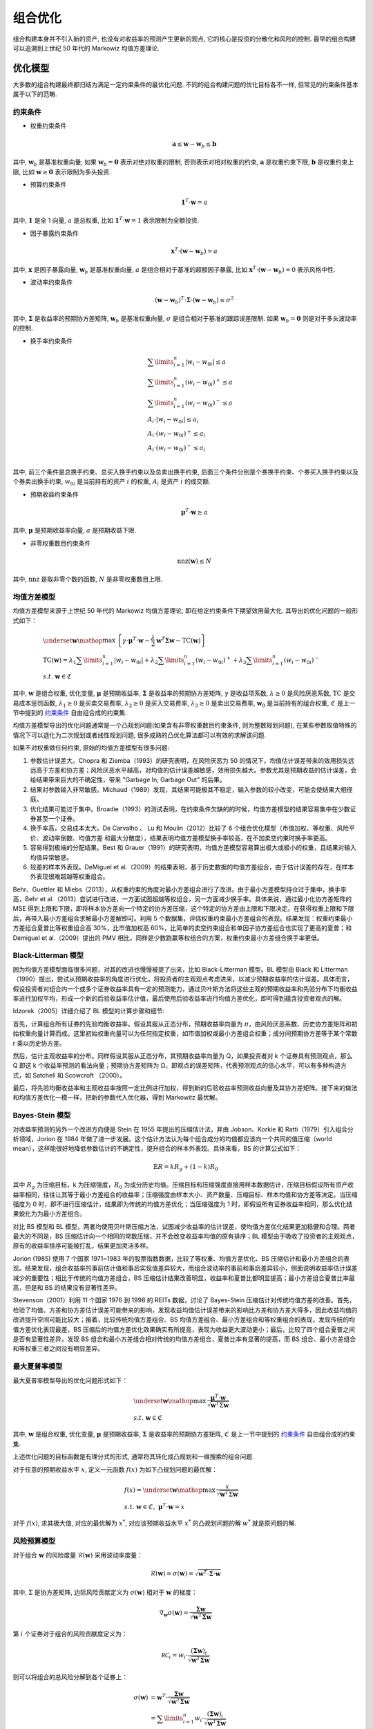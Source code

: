 组合优化
========

组合构建本身并不引入新的资产, 也没有对收益率的预测产生更新的观点, 它的核心是投资的分散化和风险的控制. 最早的组合构建可以追溯到上世纪 50 年代的 Markowiz 均值方差理论.


优化模型
--------

大多数的组合构建最终都归结为满足一定约束条件的最优化问题. 不同的组合构建问题的优化目标各不一样, 但常见的约束条件基本属于以下的范畴. 

.. _约束条件:

约束条件
````````

* 权重约束条件

    .. math::
        \mathbf{a}\le\mathbf{w}-\mathbf{w}_b\le\mathbf{b}

其中, :math:`\mathbf{w}_b` 是基准权重向量, 如果 :math:`\mathbf{w}_b=\mathbf{0}` 表示对绝对权重的限制, 否则表示对相对权重的约束, :math:`\mathbf{a}` 是权重约束下限, :math:`\mathbf{b}` 是权重约束上限, 比如 :math:`\mathbf{w}\ge \mathbf{0}` 表示限制为多头投资. 

* 预算约束条件

    .. math::
         \mathbf{1}^T\cdot\mathbf{w}=a

其中, :math:`\mathbf{1}` 是全 1 向量, :math:`a` 是总权重, 比如 :math:`\mathbf{1}^T\cdot\mathbf{w}=1` 表示限制为全额投资. 

* 因子暴露约束条件

    .. math::
         \mathbf{x}^T\cdot\left(\mathbf{w}-\mathbf{w}_b\right)=a

其中, :math:`\mathbf{x}` 是因子暴露向量, :math:`\mathbf{w}_b` 是基准权重向量, :math:`a` 是组合相对于基准的超额因子暴露, 比如 :math:`\mathbf{x}^T\cdot \left(\mathbf{w}-\mathbf{w}_b\right)=0` 表示风格中性. 

* 波动率约束条件

    .. math::
         \left(\mathbf{w}-\mathbf{w}_b\right)^T\cdot \mathbf{\Sigma}\cdot \left(\mathbf{w}-\mathbf{w}_b\right)\le \sigma^2

其中, :math:`\mathbf{\Sigma}` 是收益率的预期协方差矩阵, :math:`\mathbf{w}_b` 是基准权重向量, :math:`\sigma` 是组合相对于基准的跟踪误差限制. 如果 :math:`\mathbf{w}_b=\mathbf{0}` 则是对于多头波动率的控制. 

* 换手率约束条件

    .. math::
        \begin{align}
            & \sum\limits_{i=1}^n{\left| {{w}_{i}}-{{w}_{0i}} \right|}\le a \\
            & \sum\limits_{i=1}^n{\left( {{w}_{i}}-{{w}_{0i}} \right)^{+}}\le a \\
            & \sum\limits_{i=1}^n{\left( {{w}_{i}}-{{w}_{0i}} \right)^{-}}\le a \\
            & A_i\cdot\left|w_i-w_{0i}\right|\le a_i \\
            & A_i\cdot\left(w_i-w_{0i}\right)^+\le a_i \\
            & A_i\cdot\left(w_i-w_{0i}\right)^-\le a_i \\
        \end{align}

其中, 前三个条件是总换手约束、总买入换手约束以及总卖出换手约束, 后面三个条件分别是个券换手约束、个券买入换手约束以及个券卖出换手约束, :math:`w_{0i}` 是当前持有的资产 :math:`i` 的权重, :math:`A_i` 是资产 :math:`i` 的成交额. 

* 预期收益约束条件

    .. math::
        \mathbf{\mu}^T\cdot\mathbf{w}\ge a

其中, :math:`\mathbf{\mu}` 是预期收益率向量, :math:`a` 是预期收益下限. 

* 非零权重数目约束条件

    .. math::
        \operatorname{nnz}\left( \mathbf{w} \right)\le N

其中, :math:`\operatorname{nnz}` 是取非零个数的函数, :math:`N` 是非零权重数目上限. 


均值方差模型
````````````

均值方差模型来源于上世纪 50 年代的 Markowiz 均值方差理论, 即在给定约束条件下期望效用最大化. 其导出的优化问题的一般形式如下：

.. math::
    \begin{align}
      & \underset{\mathbf{w}}{\mathop{\max }}\,\left\{\gamma\cdot\mathbf{\mu}^T\cdot\mathbf{w}-\frac{\lambda }{2}\mathbf{w}^T\mathbf{\Sigma}\mathbf{w}-\operatorname{TC}\left( \mathbf{w} \right) \right\} \\ 
     & \operatorname{TC}\left( \mathbf{w} \right)={\lambda_1}\sum\limits_{i=1}^n{\left| {{w}_{i}}-{{w}_{0i}} \right|} + {\lambda_2}\sum\limits_{i=1}^n{\left( {{w}_{i}}-{{w}_{0i}} \right)^{+}} + {\lambda_3}\sum\limits_{i=1}^n{{\left( {{w}_{i}}-{{w}_{0i}} \right)}^{-}} \\
     & s.t.\ \mathbf{w}\in\mathfrak{C}
    \end{align}

其中, :math:`\mathbf{w}` 是组合权重, 优化变量, :math:`\mathbf{\mu}` 是预期收益率, :math:`\mathbf{\Sigma}` 是收益率的预期协方差矩阵, :math:`\gamma` 是收益项系数, :math:`\lambda\ge 0` 是风险厌恶系数, :math:`\operatorname{TC}` 是交易成本惩罚函数, :math:`\lambda_1\ge 0` 是买卖交易费率, :math:`\lambda_2\ge 0` 是买入交易费率, :math:`\lambda_3\ge 0` 是卖出交易费率, :math:`\mathbf{w}_0` 是当前持有的组合权重, :math:`\mathfrak{C}` 是上一节中提到的 `约束条件`_ 自由组合成的约束集. 

均值方差模型导出的优化问题通常是一个凸规划问题(如果含有非零权重数目约束条件, 则为整数规划问题), 在某些参数取值特殊的情况下可以退化为二次规划或者线性规划问题, 很多成熟的凸优化算法都可以有效的求解该问题. 

如果不对权重做任何约束, 原始的均值方差模型有很多问题:

1. 参数估计误差大。Chopra 和 Ziemba（1993）的研究表明，在风险厌恶为 50 的情况下，均值估计误差带来的效用损失远远高于方差和协方差；风险厌恶水平越高，对均值的估计误差越敏感，效用损失越大。参数尤其是预期收益的估计误差，会给结果带来巨大的不确定性，带来 "Garbage In, Garbage Out" 的后果。
2. 结果对参数输入非常敏感。Michaud（1989）发现，其结果可能极其不稳定，输入参数的较小改变，可能会使结果大相径庭。
3. 优化结果可能过于集中。Broadie（1993）的测试表明，在约束条件欠缺的的时候，均值方差模型的结果容易集中在少数证券甚至一个证券。
4. 换手率高，交易成本太大。De Carvalho 、 Lu 和 Moulin（2012）比较了 6 个组合优化模型（市值加权、等权重、风险平价、波动率倒数、均值方差 和最大分散度），结果表明均值方差模型换手率较高，在不加卖空约束时换手率更高。
5. 容易得到极端的分配结果。Best 和 Grauer（1991）的研究表明，均值方差模型容易算出极大或极小的权重，且结果对输入均值异常敏感。
6. 较差的样本外表现。DeMiguel et al.（2009）的结果表明，基于历史数据的均值方差组合，由于估计误差的存在，在样本外表现很难超越等权重组合。

Behr、Guettler 和 Miebs（2013），从权重约束的角度对最小方差组合进行了改进。由于最小方差模型持仓过于集中，换手率高，Behr et al.（2013）尝试进行改进，一方面试图超越等权组合，另一方面减少换手率。具体来说，通过最小化协方差矩阵的 MSE 得到上限和下限，即将样本协方差向一个特定的协方差压缩，这个特定的协方差由上限和下限决定。在获得权重上限和下限后，再带入最小方差组合求解最小方差解即可。利用 5 个数据集，评估权重约束最小方差组合的表现。结果发现：权重约束最小方差组合夏普比等权重组合高 30%，比市值加权高 60%，比简单的卖空约束组合和单因子协方差组合也实现了更高的夏普；和 Demiguel et al.（2009）提出的 PMV 相比，同样是少数跑赢等权组合的方案，权重约束最小方差组合换手率更低。


Black-Litterman 模型
````````````````````

因为均值方差模型面临很多问题，对其的改进也慢慢被提了出来，比如 Black-Litterman 模型。BL 模型由 Black 和 Litterman （1990）提出，尝试从预期收益率的角度进行优化，将投资者的主观观点考虑进来，以减少预期收益率的估计误差。具体而言，假设投资者对组合内一个或多个证券收益率具有一定的预测能力，通过贝叶斯方法将这些主观的预期收益率和先验分布下均衡收益率进行加权平均，形成一个新的后验收益率估计值，最后使用后验收益率进行均值方差优化，即可得到蕴含投资者观点的解。

Idzorek（2005）详细介绍了 BL 模型的计算步骤和细节:

首先，计算组合所有证券的先验均衡收益率。假设其服从正态分布，预期收益率向量为 :math:`\pi`，由风险厌恶系数、历史协方差矩阵和初始权重向量计算而成。这里初始权重向量可以为任何指定权重，如市值加权或最小方差组合权重；成分间预期协方差等于某个常数 r 乘以历史协方差。

然后，估计主观收益率的分布。同样假设其服从正态分布，其预期收益率向量为 Q，如果投资者对 k 个证券具有预测观点，那么 Q 即这 k 个收益率预测的看法向量；预期协方差矩阵为 Ω，即观点的误差矩阵，代表预测观点的信心水平，可以有多种构造方式，如 Satchell 和 Scowcroft （2000）。

最后，将先验均衡收益率和主观收益率按照一定比例进行加权，得到新的后验收益率预测收益向量及其协方差矩阵。接下来的做法和均值方差优化一模一样，把新的参数代入优化器，得到 Markowitz 最优解。


Bayes-Stein 模型
````````````````

对收益率预测的另外一个改进方向便是 Stein 在 1955 年提出的压缩估计法，并由 Jobson、Korkie 和 Ratti（1979）引入组合分析领域，Jorion 在 1984 年做了进一步发展。这个估计方法认为每个组合成分的均值都应该向一个共同的值压缩（world mean），这样能很好地降低参数估计的不确定性，提升组合的样本外表现。具体来看，BS 的计算公式如下：

.. math::
    \mathbb{E}R = kR_g + (1-k)R_0

其中 :math:`R_g` 为压缩目标，k 为压缩强度，:math:`R_0` 为成分历史均值。压缩目标和压缩强度直接用样本数据估计，压缩目标假设所有资产收益率相同，往往让其等于最小方差组合的收益率；压缩强度由样本大小、资产数量、压缩目标、样本均值和协方差等决定。当压缩强度为 0 时，即不进行压缩估计，结果即为传统的均值方差优化；当压缩强度为 1 时，即假设所有证券收益率相同，那么优化结果蜕化为为最小方差组合。

对比 BS 模型和 BL 模型，两者均使用贝叶斯压缩方法，试图减少收益率的估计误差，使均值方差优化结果更加稳健和合理。两者最大的不同是，BS 压缩估计向一个相同的常数压缩，并不会改变收益率均值的原有排序；BL 模型由于吸收了投资者的主观观点，原有的收益率排序可能被打乱，结果更加灵活多样。

Jorion (1985) 使用 7 个国家 1971~1983 年的股票指数数据，比较了等权重、均值方差优化、BS 压缩估计和最小方差组合的表现。结果发现，组合收益率的事前估计值和事后实现值差异较大，而组合波动率的事前和事后差异较小，侧面说明收益率估计误差减少的重要性；相比于传统的均值方差组合，BS 压缩估计结果改善明显，收益率和夏普比都明显提高；最小方差组合夏普比率最高，但是和 BS 的结果没有显著性差异。

Stevenson（2001）利用 11 个国家 1976 到 1998 的 REITs 数据，讨论了 Bayes-Stein 压缩估计对传统均值方差的改善。首先，检验了均值、方差和协方差估计误差可能带来的影响，发现收益均值估计误差带来的影响比方差和协方差大得多，因此收益均值的改进提升空间可能比较大；接着，比较传统均值方差组合、BS 均值方差组合、最小方差组合和等权重组合的表现，发现传统的均值方差优化表现最差，BS 压缩后的均值方差优化效果确实有所提高，表现为收益更大波动更小；最后，比较了四个组合夏普之间是否有显著性差异，发现 BS 组合和最小方差组合相对传统的均值方差组合，夏普比率有显著的提高，而 BS 组合、最小方差组合和等权重三者之间没有明显差异。


最大夏普率模型
``````````````

最大夏普率模型导出的优化问题形式如下：

.. math::
    \begin{align}
    & \underset{\mathbf{w}}{\mathop{\max }}\,\frac{\mathbf{\mu}^T\cdot\mathbf{w}}{\sqrt{\mathbf{w}^T\Sigma\mathbf{w}}}\\ 
    & s.t.\ \mathbf{w}\in\mathfrak{C}
    \end{align}

其中, :math:`\mathbf{w}` 是组合权重, 优化变量, :math:`\mathbf{\mu}` 是预期收益率, :math:`\mathbf{\Sigma}` 是收益率的预期协方差矩阵, :math:`\mathfrak{C}` 是上一节中提到的 `约束条件`_ 自由组合成的约束集. 

上述优化问题的目标函数是有理分式的形式, 通常将其转化成凸规划和一维搜索的组合问题. 

对于任意的预期收益水平 :math:`x`, 定义一元函数 :math:`f\left(x\right)` 为如下凸规划问题的最优解：

.. math::
    \begin{align}
    & f\left(x\right) = \underset{\mathbf{w}}{\mathop{\max }}\,\frac{x}{\sqrt{\mathbf{w}^T\Sigma\mathbf{w}}}\\ 
    & s.t.\ \mathbf{w}\in\mathfrak{C},\ \mathbf{\mu}^T\cdot\mathbf{w}=x
    \end{align}

对于 :math:`f\left(x\right)`, 求其极大值, 对应的最优解为 :math:`x^*`, 对应该预期收益水平 :math:`x^*` 的凸规划问题的解 :math:`w^*` 就是原问题的解. 


风险预算模型
````````````

对于组合 :math:`\mathbf{w}` 的风险度量 :math:`\mathcal{R}\left(\mathbf{w}\right)` 采用波动率度量：

.. math::
    \mathcal{R}\left(\mathbf{w}\right) = \sigma\left(\mathbf{w}\right) = \sqrt{\mathbf{w}^T\cdot\mathbf{\Sigma}\cdot\mathbf{w}}

其中, :math:`\Sigma` 是协方差矩阵, 边际风险贡献定义为 :math:`\sigma\left(\mathbf{w}\right)` 相对于 :math:`\mathbf{w}` 的梯度：

    .. math::
        \nabla_{\mathbf{w}}\sigma\left(\mathbf{w}\right) = \frac{\mathbf{\Sigma}\mathbf{w}}{\sqrt{\mathbf{w}^T\mathbf{\Sigma}\mathbf{w}}}

第 :math:`i` 个证券对于组合的风险贡献度定义为：

    .. math::
        \mathcal{RC}_i=w_i\cdot\frac{\left(\mathbf{\Sigma}\mathbf{w}\right)_i}{\sqrt{\mathbf{w}^T\mathbf{\Sigma}\mathbf{w}}}

则可以将组合的总风险分解到各个证券上：

    .. math::
        \begin{align}
        \sigma\left(\mathbf{w}\right) &= \mathbf{w}^T\cdot\frac{\mathbf{\Sigma}\mathbf{w}}{\sqrt{\mathbf{w}^T\mathbf{\Sigma}\mathbf{w}}}\\
        &= \sum\limits_{i=1}^{n}w_i\cdot\frac{\left(\mathbf{\Sigma}\mathbf{w}\right)_i}{\sqrt{\mathbf{w}^T\mathbf{\Sigma}\mathbf{w}}}\\
        &= \sum\limits_{i=1}^{n}\mathcal{RC}_i\\
        \end{align}

对于给定的风险预算 :math:`\mathbf{b}`, 定义风险预算组合为：

    .. math::
        \left\{ \begin{align}
                   & \mathcal{RC}_i=b_i\cdot\mathcal{R}\left(\mathbf{w}\right)  \\
                   & b_i\ge0  \\
                   & w_i\ge0  \\
                   & \sum\limits_{i=1}^{n}b_i = 1  \\
                   & \sum\limits_{i=1}^{n}w_i = 1  \\
                \end{align}
        \right.

当 :math:`b_i=\frac{1}{n},i=1,\ldots,n` 时该模型即为风险平价模型, 即各个资产的风险贡献度相同. 

该非线性方程组的求解将转化为如下的优化问题：

.. math::
    \begin{align}
      & \underset{\mathbf{w}}{\mathop{\min}}\,f\left(\mathbf{w};\mathbf{b}\right)=\sum\limits_{i=1}^{n}\left(\mathcal{RC}_i-b_i\mathcal{R}(\mathbf{w})\right)^2 \\ 
     & s.t.\ \mathbf{1}^T\cdot\mathbf{w}=1,\mathbf{0}\le\mathbf{w}\le\mathbf{1} \\ 
    \end{align}

或者：

.. math::
    \begin{align}
      & \underset{\mathbf{w}}{\mathop{\min}}\,f\left(\mathbf{w};\mathbf{b}\right)=\sum\limits_{i=1}^{n}\sum\limits_{j=1}^{n}{\left(\frac{\mathcal{RC}_i}{b_i}-\frac{\mathcal{RC}_j}{b_j}\right)^2} \\ 
     & s.t.\ \mathbf{1}^T\cdot\mathbf{w}=1,\mathbf{0}\le\mathbf{w}\le\mathbf{1} \\ 
    \end{align}

以下主要针对第二个优化问题构建求解方法. 

通过计算目标函数 :math:`f\left(\mathbf{w};\mathbf{b}\right)` 的梯度和 Hessian 矩阵可以帮助减少计算次数, 尤其在资产数目很大的时候, 目标函数的梯度为：

.. math::
    \begin{align}
        \frac{\partial f}{\partial w_k} &= \frac{4n}{\sigma^2}w_k\frac{\left(\Sigma \mathbf{w}\right)^2_k}{b_k^2} - \frac{4}{\sigma^2}\frac{\left(\Sigma\mathbf{w}\right)_k}{b_k}\sum\limits_{i=1}^{n}w_i\frac{\left(\Sigma\mathbf{w}\right)_i}{b_i}\\
        &+ \frac{4n}{\sigma^2}\sum\limits_{i=1}^{n}w_i^2\frac{\left(\Sigma\mathbf{w}\right)_i}{b_i^2}\Sigma_{ik} - \frac{4}{\sigma^2}\left(\sum\limits_{i=1}^{n}w_i\frac{\left(\Sigma\mathbf{w}\right)_i}{b_i}\right)\cdot\left(\sum\limits_{i=1}^{n}\frac{w_i}{b_i}\Sigma_{ik}\right)\\
        &- \frac{4n}{\sigma^4}\left(\sum\limits_{i=1}^{n}w_i^2\frac{\left(\Sigma\mathbf{w}\right)^2_i}{b_i^2}\right)\cdot\left(\sum\limits_{i=1}^{n}w_i\Sigma_{ik}\right) + \frac{4}{\sigma^4}\left(\sum\limits_{i=1}^{n}w_i\frac{\left(\Sigma\mathbf{w}\right)_i}{b_i}\right)^2\cdot\left(\sum\limits_{i=1}^{n}w_i\Sigma_{ik}\right)\\
    \end{align}

矩阵形式为：（矩阵之间对应元素相乘记为 :math:`.*`, 矩阵的乘方也是各个元素分别乘方）

.. math::
    \begin{align}
        \frac{\partial f}{\partial\mathbf{w}} &= \frac{4n}{\sigma^2}w.*\left(\Sigma\mathbf{w}\right)^2.*\mathbf{b}^{-2} - \frac{4}{\sigma^2}\left(\mathbf{w}^T\left((\Sigma\mathbf{w}).*\mathbf{b}^{-1}\right)\right)\left(\left(\Sigma\mathbf{w}\right).*\mathbf{b}^{-1}\right)\\
        &+ \frac{4n}{\sigma^2}\Sigma\cdot\left(\mathbf{w}^2.*\left(\Sigma\mathbf{w}\right).*\mathbf{b}^{-2}\right) - \frac{4}{\sigma^2}\left(\mathbf{w}^T\left((\Sigma\mathbf{w}).*\mathbf{b}^{-1}\right)\right)\cdot\Sigma\cdot\left(\mathbf{w}.*\mathbf{b}^{-1}\right)\\
        &- \frac{4n}{\sigma^4}\left(\mathbf{w}^2\right)^T\cdot\left((\Sigma\mathbf{w})^2.*\mathbf{b}^{-2}\right)\cdot\Sigma\mathbf{w} + \frac{4}{\sigma^4}\left(\mathbf{w}^T\left((\Sigma\mathbf{w}).*\mathbf{b}^{-1}\right)\right)^2\cdot\Sigma\mathbf{w}\\
    \end{align}

目标函数的 Hessian 矩阵为：

.. math::
    \begin{align}
        \frac{\partial^2f}{\partial w_k\partial w_l} &= -\frac{2}{\sigma^2}\frac{\partial f}{\partial w_k}\left(\Sigma\mathbf{w}\right)_l + \frac{4n}{\sigma^2}\left[\delta_{kl}\frac{\left(\Sigma\mathbf{w}\right)^2_k}{b_k^2}+2w_k\frac{\left(\Sigma\mathbf{w}\right)_k}{b_k^2}\Sigma_{kl}\right]\\
        &- \frac{4}{\sigma^2}\left[\frac{\left(\Sigma\mathbf{w}\right)_l}{b_l}+\sum\limits_{i=1}^{n}\frac{w_i}{b_i}\Sigma_{il}\right]\frac{\left(\Sigma\mathbf{w}\right)_k}{b_k} - \frac{4}{\sigma^2}\left(\sum\limits_{i=1}^{n}w_i\frac{\left(\Sigma\mathbf{w}\right)_i}{b_i}\right)\frac{\Sigma_{kl}}{b_k}\\
        &+ \frac{4n}{\sigma^2}\left[2w_l\frac{\left(\Sigma\mathbf{w}\right)_l}{b_l^2}\Sigma_{lk}+\sum\limits_{i=1}^{n}\frac{w^2_i}{b_i^2}\Sigma_{ik}\Sigma_{il}\right]-\frac{4}{\sigma^2}\left[\frac{\left(\Sigma\mathbf{w}\right)_l}{b_l}+\sum\limits_{i=1}^{n}\frac{w_i}{b_i}\Sigma_{il}\right]\sum\limits_{i=1}^{n}\frac{w_i}{b_i}\Sigma_{ik}\\
        &- \frac{4}{\sigma^2}\left(\sum\limits_{i=1}^{n}w_i\frac{\left(\Sigma\mathbf{w}\right)_i}{b_i}\right)\frac{\Sigma_{lk}}{b_l} - \frac{8n}{\sigma^4}\left[w_l\frac{\left(\Sigma\mathbf{w}\right)_l^2}{b^2_l}+\sum\limits_{i=1}^{n}w_i^2\frac{\left(\Sigma\mathbf{w}\right)_i}{b^2_i}\Sigma_{il}\right]\left(\sum\limits_{i=1}^{n}w_i\Sigma_{ik}\right)\\
        &- \frac{4n}{\sigma^4}\left(\sum\limits_{i=1}^{n}w_i^2\frac{\left(\Sigma\mathbf{w}\right)^2_i}{b^2_i}\right)\Sigma_{lk} + \frac{8n}{\sigma^6}\left(\Sigma\mathbf{w}\right)_l\left(\sum\limits_{i=1}^{n}w_i^2\frac{\left(\Sigma\mathbf{w}\right)_i^2}{b_i^2}\right)\left(\sum\limits_{i=1}^{n}w_i\Sigma_{ik}\right)\\
        &+ \frac{8}{\sigma^4}\left(\sum\limits_{i=1}^{n}w_i\frac{\left(\Sigma\mathbf{w}\right)_i}{b_i}\right)\left[\frac{\left(\Sigma\mathbf{w}\right)_l}{b_l}+\sum\limits_{i=1}^{n}\frac{w_i}{b_i}\Sigma_{il}\right]\cdot\sum\limits_{i=1}^{n}w_i\Sigma_{ik}\\
        &+ \frac{4}{\sigma^4}\left(\sum\limits_{i=1}^{n}w_i\frac{\left(\Sigma\mathbf{w}\right)_i}{b_i}\right)^2\cdot\Sigma_{lk} - \frac{8}{\sigma^6}\left(\Sigma\mathbf{w}\right)_l\left(\sum\limits_{i=1}^{n}w_i\frac{\left(\Sigma\mathbf{w}\right)_i}{b_i}\right)^2\sum\limits_{i=1}^{n}w_i\Sigma_{ik}\\
    \end{align}

其中, :math:`\delta_{kl}` 为 Kronecker 函数, 即：

.. math::
    \delta_{kl} = \left\{\begin{matrix}
                         1,k=l  \\
                         0,k\ne l  \\
                         \end{matrix} \right.

矩阵形式为：（矩阵之间对应元素相乘记为 :math:`.*`, 矩阵的乘方也是各个元素分别乘方）

.. math::
    \begin{align}
        \frac{\partial^2f}{\partial\mathbf{w}^2} &= -\frac{2}{\sigma^2}\frac{\partial f}{\partial w}\cdot \left(\Sigma\mathbf{w}\right)^T + \frac{4n}{\sigma^2}\operatorname{D}\left(\left(\Sigma\mathbf{w}\right)^2.*\mathbf{b}^{-2}\right)\\
        &+ \frac{8n}{\sigma^2}\operatorname{D}\left(\mathbf{w}.*\left(\Sigma\mathbf{w}\right).*\mathbf{b}^{-2}\right)\cdot\Sigma - \frac{4}{\sigma^2}\left(\left(\Sigma\mathbf{w}\right).*\mathbf{b}^{-1}\right)\left(\left(\Sigma\mathbf{w}\right).*\mathbf{b}^{-1}\right)^T\\
        &- \frac{4}{\sigma^2}\left(\left(\Sigma\mathbf{w}\right).*\mathbf{b}^{-1}\right)\left(\Sigma\cdot\left(\mathbf{w}.*\mathbf{b}^{-1}\right)\right)^T - \frac{4}{\sigma^2}\left(\mathbf{w}^T\left(\left(\Sigma\mathbf{w}\right).*\mathbf{b}^{-1}\right)\right)\operatorname{D}\left(\mathbf{b}^{-1}\right)\cdot\Sigma\\
        &+ \frac{8n}{\sigma^2}\Sigma\cdot\operatorname{D}\left(\mathbf{w}.*\left(\Sigma\mathbf{w}\right).*\mathbf{b}^{-2}\right) + \frac{4n}{\sigma^2}\Sigma\cdot\operatorname{D}\left(\mathbf{w}^2.*\mathbf{b}^{-2}\right)\cdot\Sigma\\
        &- \frac{4}{\sigma^2}\left(\Sigma\cdot\left(\mathbf{w}.*\mathbf{b}^{-1}\right)\right)\cdot\left(\left(\Sigma\mathbf{w}\right).*\mathbf{b}^{-1}\right)^T - \frac{4}{\sigma^2}\left(\Sigma\left(\mathbf{w}.*\mathbf{b}^{-1}\right)\right)\cdot\left(\Sigma\left(\mathbf{w}.*\mathbf{b}^{-1}\right)\right)^T\\
        &- \frac{4}{\sigma^2}\left(\mathbf{w}^T\cdot\left(\left(\Sigma\mathbf{w}\right).*\mathbf{b}^{-1}\right)\right)\Sigma\cdot\operatorname{D}\left(\mathbf{b}^{-1}\right) - \frac{8n}{\sigma^4}\left(\Sigma\mathbf{w}\right)\cdot\left(\mathbf{w}.*\left(\Sigma\mathbf{w}\right)^2.*\mathbf{b}^{-2}\right)^T\\
        &- \frac{8n}{\sigma^4}\left(\Sigma\mathbf{w}\right)\left(\Sigma\left(\mathbf{w}^2.*\left(\Sigma\mathbf{w}\right).*\mathbf{b}^{-2}\right)\right)^T - \frac{4N}{\sigma^4}\left(\left(\mathbf{w}^2\right)^T\cdot\left(\left(\Sigma\mathbf{w}\right)^2.*\mathbf{b}^{-2}\right)\right)\cdot\Sigma\\
        &+ \frac{8n}{\sigma^6}\left(\left(\mathbf{w}^2\right)^T\cdot\left(\left(\Sigma\mathbf{w}\right)^2.*\mathbf{b}^{-2}\right)\right)\left(\Sigma\mathbf{w}\right)\cdot\left(\Sigma\mathbf{w}\right)^T\\
		&+ \frac{8}{\sigma^4}\left(\mathbf{w}^T\cdot\left(\left(\Sigma\mathbf{w}\right).*\mathbf{b}^{-1}\right)\right)\left(\Sigma\mathbf{w}\right)\cdot\left(\left(\Sigma\mathbf{w}\right).*\mathbf{b}^{-1}\right)^T\\
        &+ \frac{8}{\sigma^4}\left(\mathbf{w}^T\cdot\left(\left(\Sigma\mathbf{w}\right).*\mathbf{b}^{-1}\right)\right)\left(\Sigma\mathbf{w}\right)\cdot\left(\Sigma\cdot\left(\mathbf{w}.*\mathbf{b}^{-1}\right)\right)^T\\
        &+ \frac{4}{\sigma^4}\left(\mathbf{w}^T\left(\left(\Sigma\mathbf{w}\right).*\mathbf{b}^{-1}\right)\right)^2\Sigma - \frac{8}{\sigma^6}\left(\mathbf{w}^T\cdot\left(\left(\Sigma\mathbf{w}\right).*\mathbf{b}^{-1}\right)\right)^2\cdot\left(\Sigma\mathbf{w}\right)\cdot\left(\Sigma\mathbf{w}\right)^T\\
    \end{align}

其中, :math:`\operatorname{D}\left(\cdot\right)` 是对角化函数, 即对于向量 :math:`\mathbf{x}`, 有：

    .. math::
        \operatorname{D}\left(\mathbf{x}\right) = \left(\begin{matrix}
                                                           {{x}_{1}} & 0 & \cdots  & 0  \\
                                                           0 & {{x}_{2}} & \cdots  & 0  \\
                                                           \vdots  & \vdots  & \ddots  & \vdots   \\
                                                           0 & 0 & \cdots  & {{x}_{n}}  \\
                                                        \end{matrix}\right)

对于维度较高的问题, 也可以先求解如下的凸规划问题：

.. math::
    \begin{align}
    & \underset{\mathbf{x}}{\mathop{\min}}\,\mathcal{R}\left(\mathbf{x}\right)=\sqrt{\mathbf{x}^T\Sigma\mathbf{x}}\\
    & s.t.\ \sum\limits_{i=1}^{n}b_i\operatorname{ln}x_i\ge c, \mathbf{0}\le\mathbf{x}\le\mathbf{1}\\
    \end{align}

其中, :math:`c` 是满足 :math:`c<\sum\limits_{i=1}^{n}b_i\operatorname{ln}b_i` 的任意常数, 最后将最优解归一化得到原问题的解：

.. math::
    \mathbf{w} = \frac{\mathbf{x}}{\mathbf{1}^T\mathbf{x}}

Maillard，Roncalli 和 Teïletche（2008）在他们的研究中详细讨论风险平价的性质。首先，组合中波动较高的证券（或者相关性高的证券）在权重计算时会受到惩罚，获得更小的权重。当所有成分的相关系数相同并且 Sharpe 比率也相等时，风险平价组合是 Markowitz 最优的；当组合所有成分证券相关系数相等时，那么风险平价即为波动率倒数加权。最后可以证明，风险平价介于等权重和最小方差之间，其波动大于最小方差，小于等权重组合。


最大分散度模型
``````````````

最大分散度模型由 Choueifaty 和 Coignard 在 2008 年提出, 该模型试图构造分散程度最大的投资组合, 分散程度通过比较组合整体波动率和组合中资产的加权平均波动率的距离来度量, 该模型可归结为以下的优化问题

.. math::
    \begin{align}
      & \underset{\mathbf{w}}{\mathop{\max}}\,\frac{\sum\limits_{i=1}^{n}w_i\sigma_i}{\sqrt{\mathbf{w}^T\Sigma\mathbf{w}}}\\
     & s.t.\ \mathbf{1}^T\mathbf{w}=1, \mathbf{0}\le\mathbf{w}\le\mathbf{1}\\
    \end{align}

其中, :math:`\sigma_i` 是资产 :math:`i` 的波动率, 分母是组合的波动率, 分子是组合中资产的加权平均波动率, 也可以看成所有资产的相关系数为 1 时的波动率, 即分散化完全无效时的情形. 分子和分母的本质差别在于相关性, 为了最大化这个比值, 分母中包含的相关性必须被最小化. 所以该配置模型试图选择能够最小化标的资产间相关性的资产, 从而达到所谓的最大化分散的目的. 从直观上看，当资产预期收益率与其波动率成正比时, 最大分散度就等价于最大夏普比, 此时能达到 Markov 均值方差最优; 同时, 当所有证券波动率都相等的话, 最大分散度又等同于最小方差.

从计算的角度看, 目标函数为有理式, 但可以转换成二次规划问题. 对协方差矩阵进行分解：

.. math::
    \mathbf{\Sigma} = \mathbf{D}^{1/2}\cdot\mathbf{P}\cdot\mathbf{D}^{1/2}

其中, :math:`\mathbf{D}` 是取协方差阵的对角元素形成的对角阵, 而 :math:`\mathbf{P}` 是相关系数矩阵, 则容易证明原问题可以按照下列步骤求解. 

1. 求解二次规划问题：

    .. math::
        \begin{align}
        & \underset{\mathbf{x}}{\mathop{\min}}\,\frac{1}{2}\mathbf{x}^T\cdot\mathbf{P}\cdot\mathbf{x}\\
        & s.t.\ \mathbf{1}^T\mathbf{x}=1, \mathbf{0}\le\mathbf{x}\le\mathbf{1}\\
        \end{align}

2. 使用资产的波动率调整中间变量 :math:`\mathbf{x}`：

    .. math::
        \mathbf{\xi} = \mathbf{D}^{-1/2}\cdot\mathbf{x},\ \xi_i=\frac{x_i}{\sigma_i}

3. 归一化：

    .. math::
        \mathbf{w} = \frac{\mathbf{\xi}}{\mathbf{1}^T\mathbf{\xi}},\ w_i=\frac{\xi_i}{\sum\limits_{i=1}^{n}\xi_i}

还可以从计量组合中资产的平均相关水平的角度来理解最大分散化模型. 一个组合风险并非简单的将资产的波动率加权平均, 同样组合中资产的相关性水平也不能简单的对两两相关系数取平均来衡量, 它们中蕴含着非线性的关系. 

从组合方差的计算公式入手：

.. math::
    \sigma^2 = \sum\limits_{i=1}^{n}w_i^2\sigma_i^2+2\sum\limits_{i=1}^{n-1}\sum\limits_{j>i}^{n}\rho_{ij}w_iw_j\sigma_i\sigma_j

其中, :math:`\rho_{ij}` 是资产 :math:`i` 和 :math:`j` 的相关系数. 

假设 :math:`\bar{\rho}` 是资产间的平均相关水平, 则有：

.. math::
    \sigma^2 = \sum\limits_{i=1}^{n}w_i^2\sigma_i^2+2\sum\limits_{i=1}^{n-1}\sum\limits_{j>i}^{n}\rho_{ij}w_iw_j\sigma_i\sigma_j = \sum\limits_{i=1}^{n}w_i^2\sigma_i^2+2\sum\limits_{i=1}^{n-1}\sum\limits_{j>i}^{n}\bar{\rho}w_iw_j\sigma_i\sigma_j

定义组合加权相关水平（WPC）指标为 :math:`\bar{\rho}`：

.. math::
    WPC = \bar{\rho} = \frac{\sum\limits_{i=1}^{n-1}\sum\limits_{j>i}^{n}\rho_{ij}w_iw_j\sigma_i\sigma_j}{\sum\limits_{i=1}^{n-1}\sum\limits_{j>i}^{n}w_iw_j\sigma_i\sigma_j}

本质上, WPC 是经过资产波动率调整的加权平均两两相关系数. 

一个自然的想法是 WPC 较低的组合应该是更充分分散的组合. 再引入两个概念——分散度比率（DR）和集中度比率（CR）：

.. math::
    \begin{align}
        & DR = \frac{\sum\limits_{i=1}^{n}w_i\sigma_i}{\sigma}\\
        & CR = \frac{\sum\limits_{i=1}^{n}w_i^2\sigma^2_i}{\left(\sum\limits_{i=1}^{n}w_i\sigma_i\right)^2}\\
    \end{align}

分散度比率（DR）即是前面最大化分散模型的优化目标, 而集中度比率（CR）是仅仅只考虑资产波动率的组合集中度的简单度量. 一个完全集中的多头组合是将所有的资金投资在单一资产上, 此时 :math:`CR=1`, 而波动率倒数加权的投资组合具有最低的集中度, 此时 :math:`CR=\frac{1}{n}`. 

上述三个指标有一个简单的公式联系在一起：

.. math::
    DR = \frac{1}{\sqrt{WPC\cdot\left(1-CR\right)+CR}} = \frac{1}{\sqrt{CR\cdot\left(1-WPC\right)+WPC}}

从而最大化分散度比率（DR）可以通过降低集中度比率（CR）或者降低组合的平均相关水平（WPC）来实现. 

从上面的论述可知, 波动率倒数组合是最小集中度组合, 也称为波动率平价组合, 而最大分散化组合也被称为相关性平价组合. 


最大分散权重模型
````````````````

将权重升序排列, 记排序后的权重向量为:

.. math::
    w_{[1]}\leq w_{[2]}\leq\ldots\leq w_{[n]}

则排序后的累积权重即为**Lorenz Curve**:

.. math::
    L_0=0, L_{k} = \sum\limits_{i=1}^{k}w_{[i]}

另外记最大的 k 个权重的累积值为:

.. math::
    CW_{k} = \sum\limits_{i=1}^{k}w_{[n-i+1]}


**Gini Coefficient**

Gini Coefficient 定义为 Lorenz Curve 和对象线围城的面积与对角线以下面积(1/2)的比.

.. math::
    \begin{align}
        & \underset{\mathbf{w}}{\mathop{\min}}\,Gini(\mathbf{w}) = \frac{\frac{1}{2} - \sum\limits_{i=1}^{n}\frac{1}{2}\frac{1}{n}(L_{i-1}+L_i)}{\frac{1}{2}}\\
        & = 1-\frac{1}{n}\sum\limits_{i=1}^{n}(L_{i-1}+L_i)\\
        & = \frac{1}{n}\sum\limits_{i=1}^{n}(2i-1)w_{[i]}-1
    \end{align}

Gini Coefficient 的取值范围为 0 (完全分散) 和 :math:`1–\frac{1}{n}` (完全集中).


**Herfindahl-Hirschman Index**

.. math::
    \underset{\mathbf{w}}{\mathop{\min}}\,HH(\mathbf{w}) = \sum\limits_{i=1}^{n}w_i^2

Herfindahl-Hirschman Index 常用来度量产业集中度或者市场集中度, 其取值范围为 :math:`\frac{1}{n}` (完全分散)和 1 (完全集中).


**Hannah-Kay Index**

Hannah-Kay Index 是 Herfindahl-Hirschman Index 的推广, 给定 :math:`\alpha>0, \alpha\neq1`:

.. math::
    \underset{\mathbf{w}}{\mathop{\min}}\,HK_\alpha(\mathbf{w}) = \left(\sum\limits_{i=1}^{n}w_i^\alpha\right)^{\frac{1}{\alpha-1}}

Hannah-Kay Index 取值范围为 :math:`\frac{1}{n}` (完全分散)和 1 (完全集中).


**Hall-Tideman Index**

.. math::
    \underset{\mathbf{w}}{\mathop{\min}}\,HT(\mathbf{w}) = \frac{1}{2\sum\limits_{i=1}^{n}(n-i+1)w_{[i]}-1}

Hall-Tideman Index 取值范围为 :math:`\frac{1}{n}` (完全分散)和 1 (完全集中).


**Shannon Entropy**

.. math::
    \underset{\mathbf{w}}{\mathop{\min}}\,SE(\mathbf{w}) = \sum\limits w_i\log(w_i)

Shannon Entropy 取值范围为 :math:`-\log n` (完全分散) 和 0 (完全集中).


**Theil Entropy**

.. math::
    \underset{\mathbf{w}}{\mathop{\min}}\,TE(\mathbf{w}) = \sum\limits w_i\log(w_i) + \log n

Theil Entropy 取值范围为 0 (完全分散) 和 :math:`\log n` (完全集中), Theil Entropy 与 Shannon Entropy 的优化目标一致.




组合构建
--------

.. attention::

    本章节的应用需要一些基本的数据, 参见 :ref:`示例数据<示例数据>` 的配置.

QuantStudio 提供了投资组合构造器来辅助组合优化的实现. 投资组合构造器的功能集中在 PortfolioConstructor 子模块中.

这里以最小方差组合的构建为例::

    # -*- coding: utf-8 -*-
    import datetime as dt

    import numpy as np
    import pandas as pd

    import QuantStudio.api as QS

    if __name__=='__main__':
        HDB = QS.FactorDB.HDF5DB(sys_args={"主目录":"C:\\HDF5Data"})
        HDB.connect()
        RDB = QS.RiskDB.HDF5FRDB(sys_args={"主目录":"C:\\RiskData"})
        RDB.connect()
        
        # 创建投资组合构造器
        import matlab.engine
        MatlabEng = matlab.engine.start_matlab(option="-desktop")# 启动一个新的 MATLAB
        #MatlabEng = matlab.engine.connect_matlab(name="MATLAB_147264")# 链接到一个已经启动的 MATLAB
        PC = QS.PortfolioConstructor.MatlabPC(matlab_eng=MatlabEng)
        #PC = QS.PortfolioConstructor.CVXPC(sys_args={"优化选项":{"solver":"MOSEK"}})
        
        # 设置相关数据
        TargetDT = dt.datetime(2017, 12, 29)
        FT = HDB.getTable("ElementaryFactor")
        TargetIDs = FT.getID()[:500]
        PC["目标ID"] = TargetIDs
        PC["预期收益"] = FT.readData(factor_names=["月收益率"], ids=TargetIDs, dts=[TargetDT]).iloc[0, 0, :]
        RT = RDB.getTable("BarraRiskData")
        #PC["协方差矩阵"] = RT.readCov(dts=[TargetDT], ids=TargetIDs)[TargetDT]
        PC["因子协方差阵"] = RT.readFactorCov(dts=[TargetDT]).loc[TargetDT]
        PC["风险因子"] = RT.readFactorData(dts=[TargetDT], ids=TargetIDs).loc[:, TargetDT, :]
        PC["特异性风险"] = RT.readSpecificRisk(dts=[TargetDT], ids=TargetIDs).loc[TargetDT, :]
        PC["成交金额"] = FT.readData(factor_names=["成交金额"], ids=TargetIDs, dts=[TargetDT]).iloc[0, 0, :]
        PC["初始投资组合"] = pd.Series(0.0,index=TargetIDs)
        PC["总财富"] = 1000000000
        
        # 设置优化目标
        Objective = QS.PortfolioConstructor.MeanVarianceObjective(pc=PC)
        Objective["收益项系数"] = 0.0
        Objective["风险厌恶系数"] = 1.0
        PC["优化目标"] = Objective
        
        # 设置约束条件
        # 预算约束
        iConstraint = QS.PortfolioConstructor.BudgetConstraint(pc=PC)
        iConstraint["限制上限"] = 1.0
        iConstraint["限制下限"] = 1.0
        PC["约束条件"].append(iConstraint)
        # 权重约束
        iConstraint = QS.PortfolioConstructor.WeightConstraint(pc=PC)
        iConstraint["限制上限"] = 1.0
        iConstraint["限制下限"] = 0.0
        PC["约束条件"].append(iConstraint)
        
        # 求解优化问题
        Portfolio, ResultInfo = PC.solve()
        
        print(Portfolio)
        print(ResultInfo)
        
        HDB.disconnect()
        RDB.disconnect()

脚本首先创建了因子库 HDB, 风险库 RDB 用于提供相关数据, 接着实例化一个投资组合构造器对象 PC, 这个构造器依赖于 MATLAB 的优化器, 所以这两句是在创建一个 MATLAB engine 对象::

    import matlab.engine
    MatlabEng = matlab.engine.start_matlab(option="-desktop")# 启动一个新的 MATLAB
    #MatlabEng = matlab.engine.connect_matlab(name="MATLAB_147264")# 链接到一个已经启动的 MATLAB

如果 MATLAB 已经启动, 可以向上面注释掉的那行代码一样传入 MATLAB engine 的名字调用 connect_matlab 方法连接到打开的 MATLAB, 没有启动的话可以用 matlab.engine.start_matlab 来启动一个新的 MATLAB, 关于 MATLAB engine 的相关信息参照 MATLAB 帮助文档. 此外, 该构造器调用的是 MATLAB 里的 yalmip 工具箱, 关于此工具箱的安装, 参照 "连接(TODO)", 用户可以使用 yalmip 调用自己可获得的性能更好的优化器, 比如 CPLEX, MOSEK 等. 这里假设 MATLAB 以及 yalmip 已经设置好了.

接下来是设置 PC 的相关参数和数据, 比如预期收益, 风险矩阵等等. 这里预期收益暂时使用月收益率数据代表(最小方差模型不需要预期收益, 也可以不用设置, 这里只是为了演示参数设置), 风险数据从风险数据库中读取.

之后便是定义优化问题, 设置优化目标和约束条件, 优化目标通过 PortfolioConstructor 子模块下提供的各种优化目标类实例化得到, 这里使用 MeanVarianceObjective 均值方差目标, 约束条件也是通过 PortfolioConstructor 子模块下提供的各种约束条件类实例化得到, 这里使用了两种约束条件: BudgetConstraint(预算约束), WeightConstraint(权重约束), 优化目标和约束条件对象的初始化需要提供所属的投资组合构建器作为参数.

最后调用投资组合构建器的 solve 方法求解优化问题得到投资组合, solve 返回值有两个: Portfolio 是投资组合, ResultInfo 是优化问题求解的相关信息, 数据类型为字典, 如果求解成功, Portfolio 为 Series 类型, index 是 ID 列表, 值为对应权重, ResultInfo 中的 key "Status" 对应的 value 为 1; 如果求解失败, Portfolio 为 None, ResultInfo 中的 key "Status" 对应的 value 为非 1 的值.


API 参考
--------

约束条件
````````

.. py:module:: BasePC

.. py:class:: Constraint(pc, sys_args={}, config_file=None, **kwargs)

    约束条件基类, 所有的约束条件均继承自此类, 不能实例化对象
    
    :param PortfolioConstructor pc: 约束条件所属的组合构造器对象
    :param dict sys_args: 对象参数
    :param str config_file: 对象配置文件地址

    .. py:attribute:: Type
    
        该约束条件的类型, str

    .. py:attribute:: Dependency
    
        该约束条件的依赖项, dict
    
    .. py:method:: genConstraint()
    
        返回该约束条件的数学形式表达
        
        :return: 内部使用的数学形式表达的约束条件
        :rtype: list

.. py:class:: BudgetConstraint(pc, sys_args={}, config_file=None, **kwargs)

    预算约束条件, 继承自 :py:class:`BasePC.Constraint`, 
    
    .. py:attribute:: Args
    
        参数集:
        
            * 限制上限: 预算约束上限, float, 默认值 1.0, 如果为 inf, 表示无上限, 如果限制上限等于限制下限, 则为预算等式约束
            * 限制下限: 预算约束下限, float, 默认值 1.0, 如果为 -inf, 表示无下限, 如果限制上限等于限制下限, 则为预算等式约束
            * 相对基准: 是否减去基准组合的权重, bool, 默认值 False
            * 舍弃优先级: 在优化问题求解失败时调整约束条件的舍弃优先级, float, 默认值 -1, QuantStudio 会在优化问题求解失败时按照优先级从大到小依次舍弃某些约束条件, 直到问题可解, <=-1 表示不可舍弃.

.. py:class:: WeightConstraint(pc, sys_args={}, config_file=None, **kwargs)

    权重约束条件, 继承自 :py:class:`BasePC.Constraint`, 
    
    .. py:attribute:: Args
    
        参数集:
        
            * 目标ID: 施加约束的 ID 过滤条件, str, 默认值 "", 空字符串表示对所有的 ID 都施加约束
            * 限制上限: 权重约束上限, float 或者 str, 默认值 1.0, 如果类型为 float 并且值为 inf, 表示无上限, 如果限制上限等于限制下限, 则为固定权重约束; 如果类型为 str, 则该字符串必须为因子名称, 表示以给定的因子值作为限制上限
            * 限制下限: 权重约束下限, float 或者 str, 默认值 0.0, 如果类型为 float 并且值为 -inf, 表示无下限, 如果限制上限等于限制下限, 则为固定权重约束; 如果类型为 str, 则该字符串必须为因子名称, 表示以给定的因子值作为限制下限
            * 相对基准: 是否减去基准组合的权重, bool, 默认值 False
            * 舍弃优先级: 在优化问题求解失败时调整约束条件的舍弃优先级, float, 默认值 -1, QuantStudio 会在优化问题求解失败时按照优先级从大到小依次舍弃某些约束条件, 直到问题可解, <=-1 表示不可舍弃.

.. py:class:: FactorExposeConstraint(pc, sys_args={}, config_file=None, **kwargs)

    因子暴露约束条件, 继承自 :py:class:`BasePC.Constraint`, 
    
    .. py:attribute:: Args
    
        参数集:
        
            * 因子类型: 因子的数据类型, str, 可选: "数值型", "类别型", 默认值 "数值型", 类别型因子会转换成 0-1 编码格式
            * 因子名称: 需要施加约束的因子名列表, list(str)
            * 限制上限: 因子暴露约束上限, float, 默认值 0.0, 如果为 inf, 表示无上限, 如果限制上限等于限制下限, 则为固定暴露约束
            * 限制下限: 因子暴露约束下限, float, 默认值 0.0, 如果为 -inf, 表示无下限, 如果限制上限等于限制下限, 则为固定暴露约束
            * 相对基准: 是否减去基准组合的权重, bool, 默认值 False
            * 舍弃优先级: 在优化问题求解失败时调整约束条件的舍弃优先级, float, 默认值 -1, QuantStudio 会在优化问题求解失败时按照优先级从大到小依次舍弃某些约束条件, 直到问题可解, <=-1 表示不可舍弃.

.. py:class:: ExpectedReturnConstraint(pc, sys_args={}, config_file=None, **kwargs)

    预期收益约束条件, 继承自 :py:class:`BasePC.Constraint`, 
    
    .. py:attribute:: Args
    
        参数集:
        
            * 限制下限: 预期收益约束下限, float, >0, 默认值 0.0
            * 相对基准: 是否减去基准组合的权重, bool, 默认值 False
            * 舍弃优先级: 在优化问题求解失败时调整约束条件的舍弃优先级, float, 默认值 -1, QuantStudio 会在优化问题求解失败时按照优先级从大到小依次舍弃某些约束条件, 直到问题可解, <=-1 表示不可舍弃.

.. py:class:: VolatilityConstraint(pc, sys_args={}, config_file=None, **kwargs)

    波动率约束条件, 继承自 :py:class:`BasePC.Constraint`, 
    
    .. py:attribute:: Args
    
        参数集:
        
            * 限制上限: 波动率约束上限, float, >0, 默认值 0.06
            * 相对基准: 是否减去基准组合的权重, bool, 默认值 False
            * 舍弃优先级: 在优化问题求解失败时调整约束条件的舍弃优先级, float, 默认值 -1, QuantStudio 会在优化问题求解失败时按照优先级从大到小依次舍弃某些约束条件, 直到问题可解, <=-1 表示不可舍弃.

.. py:class:: TurnoverConstraint(pc, sys_args={}, config_file=None, **kwargs)

    换手约束条件, 继承自 :py:class:`BasePC.Constraint`, 
    
    .. py:attribute:: Args
    
        参数集:
        
            * 限制类型: str, 可选: "总换手限制", "总买入限制", "总卖出限制", "买卖限制", "买入限制", "卖出限制", 默认值 "总换手限制"
            * 成交额倍数: 限制成交额占市场成交额的比例乘数, float, 默认值 1.0
            * 限制上限: 换手约束上限, float, >0, 默认值 0.7
            * 舍弃优先级: 在优化问题求解失败时调整约束条件的舍弃优先级, float, 默认值 -1, QuantStudio 会在优化问题求解失败时按照优先级从大到小依次舍弃某些约束条件, 直到问题可解, <=-1 表示不可舍弃.

.. py:class:: NonZeroNumConstraint(pc, sys_args={}, config_file=None, **kwargs)

    非零数目约束条件, 继承自 :py:class:`BasePC.Constraint`, 
    
    .. py:attribute:: Args
    
        参数集:
        
            * 限制上限: 非零数目约束上限, float, >0, 默认值 150
            * 相对基准: 是否减去基准组合的权重, bool, 默认值 False
            * 舍弃优先级: 在优化问题求解失败时调整约束条件的舍弃优先级, float, 默认值 -1, QuantStudio 会在优化问题求解失败时按照优先级从大到小依次舍弃某些约束条件, 直到问题可解, <=-1 表示不可舍弃.


优化目标
````````

.. py:class:: OptimizationObjective(pc, sys_args={}, config_file=None, **kwargs)

    优化目标基类, 所有的优化目标均继承自此类, 不能实例化对象
    
    :param PortfolioConstructor pc: 优化目标所属的组合构造器对象
    :param dict sys_args: 对象参数
    :param str config_file: 对象配置文件地址

    .. py:attribute:: Type
    
        该约束条件的类型, str

    .. py:attribute:: SupportedContraintType
    
        该优化目标可以施加的约束条件类型集合, set
        
    .. py:attribute:: Dependency
    
        该优化目标的依赖项, dict
    
    .. py:method:: genObjective()
    
        返回该优化目标的数学形式信息
        
        :return: 内部使用的数学形式表达的优化目标
        :rtype: dict

.. py:class:: MeanVarianceObjective(pc, sys_args={}, config_file=None, **kwargs)

    均值方差目标, 继承自 :py:class:`BasePC.OptimizationObjective`
    
    .. py:attribute:: Args
    
        参数集:
        
            * 相对基准: 是否减去基准组合的权重, bool, 默认值 False
            * 收益项系数: 收益项前面的系数, float, 默认值 0.0
            * 风险厌恶系数: float, 默认值 1.0
            * 换手惩罚系数: 换手惩罚项前面的系数, float, 默认值 0.0
            * 买入惩罚系数: 买入惩罚项前面的系数, float, 默认值 0.0
            * 卖出惩罚系数: 卖出惩罚项前面的系数, float, 默认值 0.0

.. py:class:: MaxSharpeObjective(pc, sys_args={}, config_file=None, **kwargs)

    最大夏普率目标, 继承自 :py:class:`BasePC.OptimizationObjective`
    
    .. py:attribute:: Args
    
        参数集:
        
            * 相对基准: 是否减去基准组合的权重, bool, 默认值 False

.. py:class:: RiskBudgetObjective(pc, sys_args={}, config_file=None, **kwargs)

    风险预算目标, 继承自 :py:class:`BasePC.OptimizationObjective`
    
    .. py:attribute:: Args
    
        参数集:
        
            * 预算因子: 提供预算数据的因子名, str, 默认值 "等权"

.. py:class:: MaxDiversificationObjective(pc, sys_args={}, config_file=None, **kwargs)

    最大分散化目标, 继承自 :py:class:`BasePC.OptimizationObjective`


投资组合构造器
``````````````

.. py:class:: PortfolioConstructor(sys_args={}, config_file=None, **kwargs)

    投资组合构造器基类, 所有的投资组合构造器均继承自此类, 不能实例化对象
    
    :param dict sys_args: 对象参数
    :param str config_file: 对象配置文件地址

    .. py:attribute:: Args
    
        参数集:
        
            * 预期收益: Series(index=[ID]) 或 None(默认值), None 表示不需要该数据
            * 协方差矩阵: DataFrame(index=[ID], columns=[ID]) 或 None(默认值), None 表示不需要该数据
            * 因子协方差阵: DataFrame(index=[因子名], columns=[因子名]) 或 None(默认值), None 表示不需要该数据
            * 风险因子: DataFrame(index=[ID], columns=[因子名]) 或 None(默认值), None 表示不需要该数据
            * 特异性风险: Series(index=[ID]) 或 None(默认值), None 表示不需要该数据
            * 初始投资组合: Series(权重, index=[ID]) 或 None(默认值), None 表示不需要该数据
            * 基准投资组合: Series(权重, index=[ID]) 或 None(默认值), None 表示不需要该数据
            * 成交金额: Series(index=[ID]) 或 None(默认值), None 表示不需要该数据
            * 因子暴露: DataFrame(index=[ID], columns=[因子名]) 或 None(默认值), None 表示不需要该数据
            * 总财富: float, >=0
            * 目标ID: 最终形成的投资组合所属的 ID 序列, list(str)
            * 优化目标: 优化目标对象, OptimObjective
            * 约束条件: 约束条件对象列表, list(Constraint)
            * 优化选项: 优化器的特定参数, dict, 默认值空字典
            
    .. py:method:: init()
    
        初始化投资组合构造器, 生成依赖信息
        
        :return: 依赖信息
        :rtype: dict

    .. py:method:: solve()
    
        求解优化的投资组合
        
        :return: (投资组合, 求解信息), 其中投资组合为 Series(权重, index=[ID]), 求解失败为 None; 求解信息是其他一些结果信息, dict
        :rtype: tuple


.. py:module:: MatlabPC

.. py:class:: MatlabPC(matlab_eng=None, lock=None, sys_args={}, config_file=None, **kwargs)

    基于 MATLAB 的投资组合构造器, 继承自 :py:class:`BasePC.PortfolioConstructor`, 没有新的属性和方法

    :param matlab.engine.MatlabEngine matlab_eng: MATLAB Engine for Python 对象
    :param Lock lock: 如果 matlab_eng 是共享对象, 需要提供资源锁防止冲突, None 表示 matlab_eng 是该构造器专用的
    :param dict sys_args: 对象参数
    :param str config_file: 对象配置文件地址

.. py:module:: CVXPC

.. py:class:: CVXPC(sys_args={}, config_file=None, **kwargs)

    基于 CVXPY 模块的投资组合构造器, 继承自 :py:class:`BasePC.PortfolioConstructor`, 没有新的属性和方法
